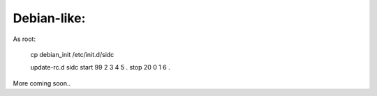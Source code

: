 Debian-like:
-------------

As root:

   cp debian_init /etc/init.d/sidc

   update-rc.d sidc start 99 2 3 4 5 . stop 20 0 1 6 .


More coming soon..
